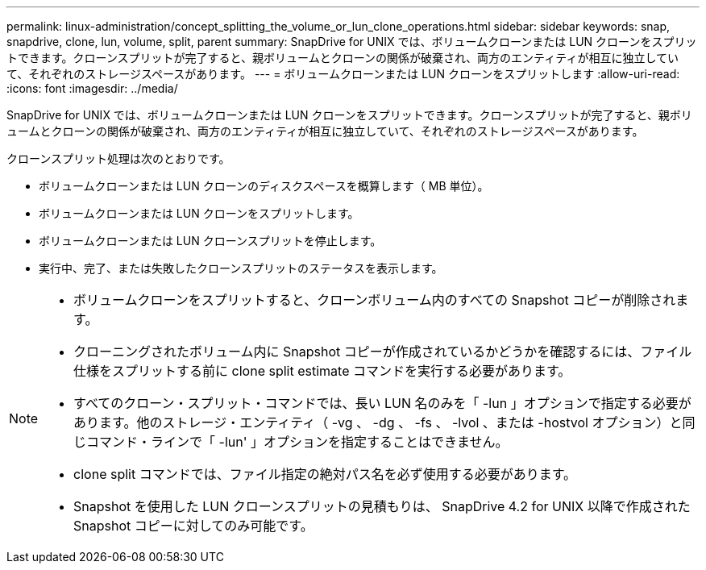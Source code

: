 ---
permalink: linux-administration/concept_splitting_the_volume_or_lun_clone_operations.html 
sidebar: sidebar 
keywords: snap, snapdrive, clone, lun, volume, split, parent 
summary: SnapDrive for UNIX では、ボリュームクローンまたは LUN クローンをスプリットできます。クローンスプリットが完了すると、親ボリュームとクローンの関係が破棄され、両方のエンティティが相互に独立していて、それぞれのストレージスペースがあります。 
---
= ボリュームクローンまたは LUN クローンをスプリットします
:allow-uri-read: 
:icons: font
:imagesdir: ../media/


[role="lead"]
SnapDrive for UNIX では、ボリュームクローンまたは LUN クローンをスプリットできます。クローンスプリットが完了すると、親ボリュームとクローンの関係が破棄され、両方のエンティティが相互に独立していて、それぞれのストレージスペースがあります。

クローンスプリット処理は次のとおりです。

* ボリュームクローンまたは LUN クローンのディスクスペースを概算します（ MB 単位）。
* ボリュームクローンまたは LUN クローンをスプリットします。
* ボリュームクローンまたは LUN クローンスプリットを停止します。
* 実行中、完了、または失敗したクローンスプリットのステータスを表示します。


[NOTE]
====
* ボリュームクローンをスプリットすると、クローンボリューム内のすべての Snapshot コピーが削除されます。
* クローニングされたボリューム内に Snapshot コピーが作成されているかどうかを確認するには、ファイル仕様をスプリットする前に clone split estimate コマンドを実行する必要があります。
* すべてのクローン・スプリット・コマンドでは、長い LUN 名のみを「 -lun 」オプションで指定する必要があります。他のストレージ・エンティティ（ -vg 、 -dg 、 -fs 、 -lvol 、または -hostvol オプション）と同じコマンド・ラインで「 -lun' 」オプションを指定することはできません。
* clone split コマンドでは、ファイル指定の絶対パス名を必ず使用する必要があります。
* Snapshot を使用した LUN クローンスプリットの見積もりは、 SnapDrive 4.2 for UNIX 以降で作成された Snapshot コピーに対してのみ可能です。


====